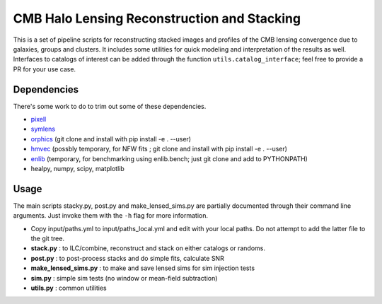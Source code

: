 CMB Halo Lensing Reconstruction and Stacking
============================================

This is a set of pipeline scripts for reconstructing stacked images
and profiles of the CMB lensing convergence due to galaxies, groups and
clusters. It includes some utilities for quick modeling
and interpretation of the results as well. Interfaces to catalogs of interest
can be added through the function ``utils.catalog_interface``; feel free to
provide a PR for your use case.

Dependencies
------------

There's some work to do to trim out some of these dependencies.

* pixell_
* symlens_
* orphics_ (git clone and install with pip install -e . --user)
* hmvec_ (possbly temporary, for NFW fits ; git clone and install with pip install -e . --user)
* enlib_ (temporary, for benchmarking using enlib.bench; just git clone and add
  to PYTHONPATH)
* healpy, numpy, scipy, matplotlib


Usage
-----

The main scripts stacky.py, post.py and make_lensed_sims.py are partially
documented through their command line arguments. Just invoke them with the ``-h``
flag for more information.

* Copy input/paths.yml to input/paths_local.yml and edit with your local paths. Do not attempt to add the latter file to the git tree.
* **stack.py** : to ILC/combine, reconstruct and stack on either catalogs or randoms.
* **post.py** : to post-process stacks and do simple fits, calculate SNR
* **make_lensed_sims.py** : to make and save lensed sims for sim injection tests
* **sim.py** : simple sim tests (no window or mean-field subtraction)
* **utils.py** : common utilities

.. _pixell: https://github.com/simonsobs/pixell/
.. _symlens: https://github.com/simonsobs/symlens/
.. _hmvec: https://github.com/simonsobs/hmvec/
.. _orphics: https://github.com/msyriac/orphics/
.. _enlib: https://github.com/amaurea/enlib/
